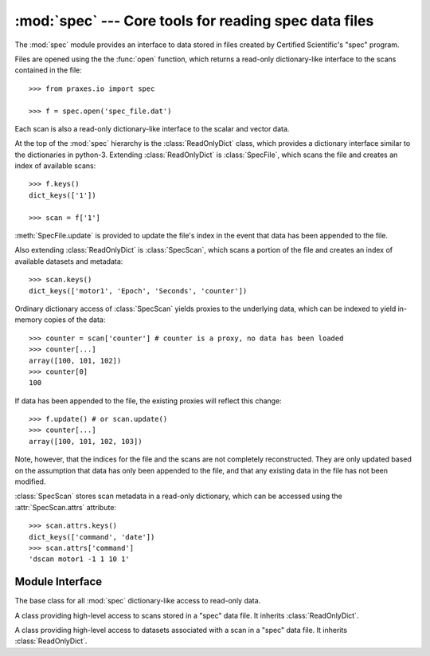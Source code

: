 :mod:`spec` --- Core tools for reading spec data files
======================================================

.. module:: praxes.io.spec
   :synopsis: Core tools for reading spec data files.
.. moduleauthor:: Darren Dale <dsdale24@gmail.com>

The :mod:`spec` module provides an interface to data stored in files created
by Certified Scientific's "spec" program.

Files are opened using the the :func:`open` function, which returns a read-only
dictionary-like interface to the scans contained in the file::

   >>> from praxes.io import spec

   >>> f = spec.open('spec_file.dat')


Each scan is also
a read-only dictionary-like interface to the scalar and vector data.

At the top of the :mod:`spec` hierarchy is the :class:`ReadOnlyDict` class,
which provides a dictionary interface similar to the dictionaries in python-3.
Extending :class:`ReadOnlyDict` is :class:`SpecFile`, which scans the file and
creates an index of available scans::

   >>> f.keys()
   dict_keys(['1'])

   >>> scan = f['1']

:meth:`SpecFile.update` is provided to update the file's index in the event
that data has been appended to the file.

Also extending :class:`ReadOnlyDict` is :class:`SpecScan`, which scans a
portion of the file and creates an index of available datasets and metadata::

   >>> scan.keys()
   dict_keys(['motor1', 'Epoch', 'Seconds', 'counter'])

Ordinary dictionary access of :class:`SpecScan` yields proxies to the
underlying data, which can be indexed to yield in-memory copies of the data::

   >>> counter = scan['counter'] # counter is a proxy, no data has been loaded
   >>> counter[...]
   array([100, 101, 102])
   >>> counter[0]
   100

If data has been appended to the file, the existing proxies will reflect this
change::

   >>> f.update() # or scan.update()
   >>> counter[...]
   array([100, 101, 102, 103])

Note, however, that the indices for the file and the scans are not completely
reconstructed. They are only updated based on the assumption that data has only
been appended to the file, and that any existing data in the file has not been
modified.

:class:`SpecScan` stores scan metadata in a read-only dictionary, which can be
accessed using the :attr:`SpecScan.attrs` attribute::

   >>> scan.attrs.keys()
   dict_keys(['command', 'date'])
   >>> scan.attrs['command']
   'dscan motor1 -1 1 10 1'


Module Interface
----------------

.. function:: open(file_name)

   Open *file_name* and return a read-only dictionary-like interface.  If the
   file cannot be opened, an :exc:`IOError` is raised.


.. class:: ReadOnlyDict

   The base class for all :mod:`spec` dictionary-like access to read-only data.

   .. describe:: len(d)

      Return the number of items in the dictionary *d*

   .. describe:: d[key]

      Return the item of *d* with key *key*. Raises a :exc:`KeyError` if *key*
      is not in *d*.

   .. describe:: key in d

      return ``True`` if *d* has a key *key*, else ``False``.

   .. method:: get(key[, default=None])

      Return the value for *key*, or return *default*

   .. method:: keys()

      Return a new view of the keys.

   .. method:: items()

      Return a new view of the ``(key, value)`` pairs.

   .. method:: values()

      Return a new view of the values.


.. class:: SpecFile

   A class providing high-level access to scans stored in a "spec" data file.
   It inherits :class:`ReadOnlyDict`.

   .. method:: update()

      Updates the file's index of scans in the file, if necessary. Also updates
      the indices for the scans in the file.


.. class:: SpecScan

   A class providing high-level access to datasets associated with a scan in a
   "spec" data file. It inherits :class:`ReadOnlyDict`.

   .. attribute:: attrs

      A :class:`ReadOnlyDict` instance containing the metadata for the scan.

   .. method:: update()

      Updates the scan's index of the data in the file, if necessary.
